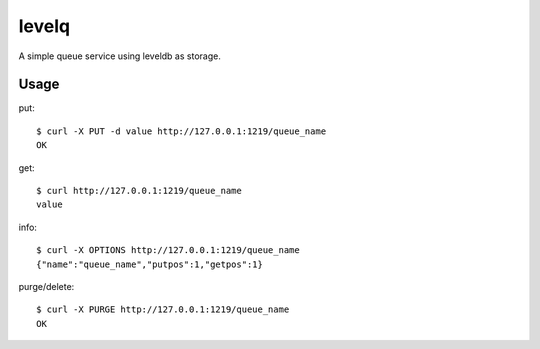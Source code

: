 levelq
=======

A simple queue service using leveldb as storage.

Usage
------

put::

    $ curl -X PUT -d value http://127.0.0.1:1219/queue_name
    OK

get::

    $ curl http://127.0.0.1:1219/queue_name
    value

info::

    $ curl -X OPTIONS http://127.0.0.1:1219/queue_name
    {"name":"queue_name","putpos":1,"getpos":1}

purge/delete::

    $ curl -X PURGE http://127.0.0.1:1219/queue_name
    OK

